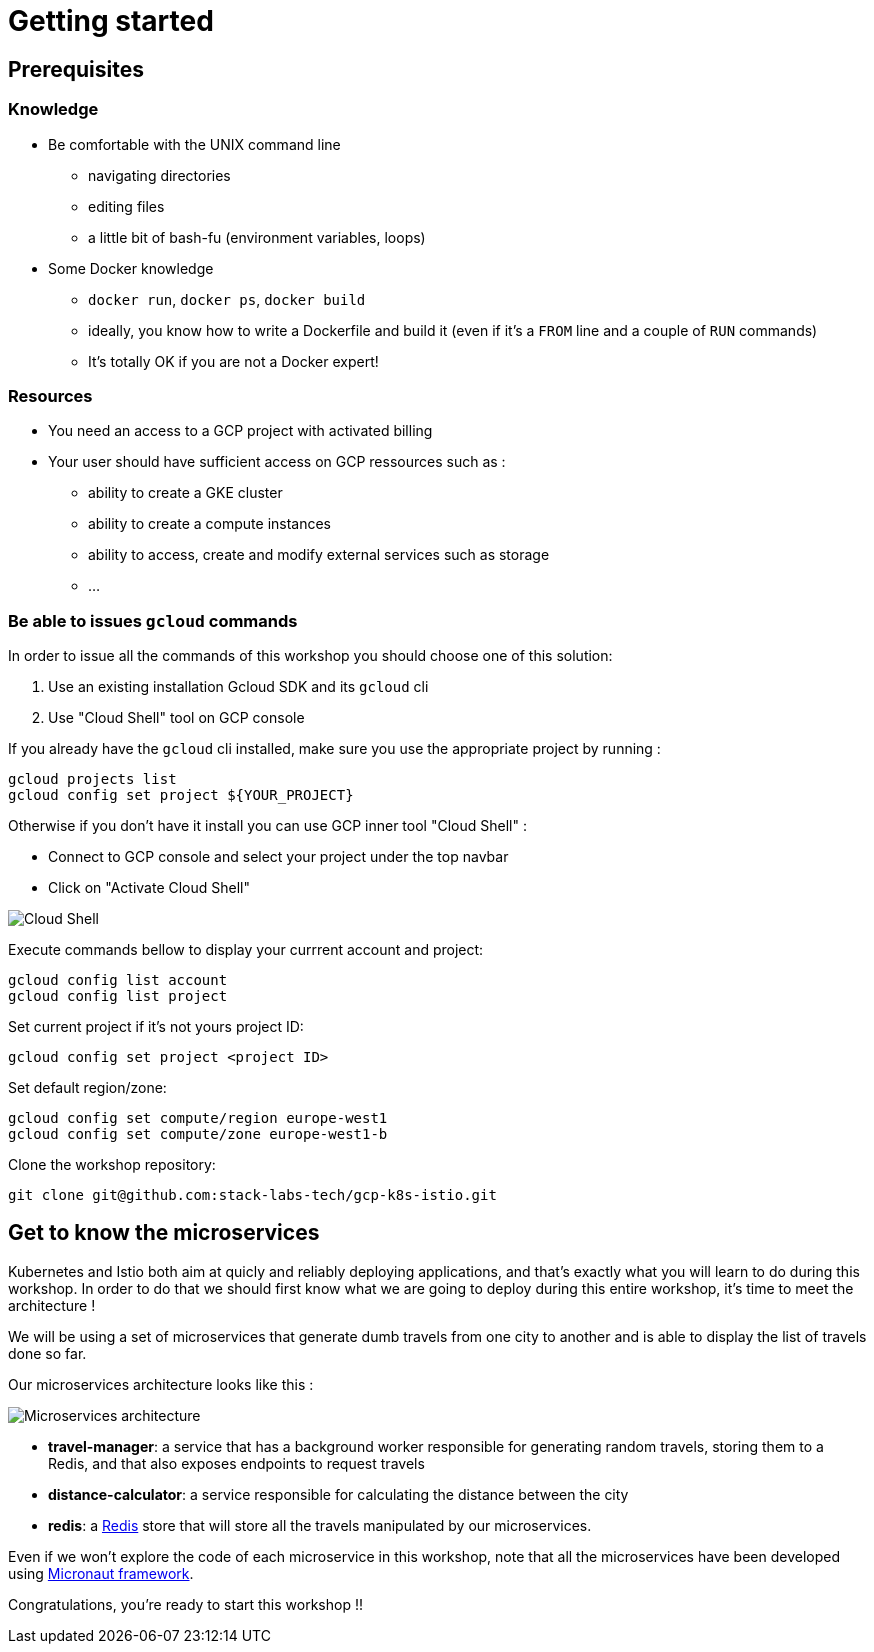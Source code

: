 = Getting started

== Prerequisites

[#knowledge]
=== Knowledge

* Be comfortable with the UNIX command line
** navigating directories
** editing files
** a little bit of bash-fu (environment variables, loops)

* Some Docker knowledge
** `docker run`, `docker ps`, `docker build`
** ideally, you know how to write a Dockerfile and build it (even if it's a `FROM` line and a couple of `RUN` commands)
** It's totally OK if you are not a Docker expert!

[#resources]
=== Resources

* You need an access to a GCP project with activated billing
* Your user should have sufficient access on GCP ressources such as :
** ability to create a GKE cluster
** ability to create a compute instances
** ability to access, create and modify external services such as storage
** ...

[#gcloud_commands]
=== Be able to issues `gcloud` commands

In order to issue all the commands of this workshop you should choose one of this solution:

. Use an existing installation Gcloud SDK and its `gcloud` cli
. Use "Cloud Shell" tool on GCP console

If you already have the `gcloud` cli installed, make sure you use the appropriate project by running :

```bash
gcloud projects list
gcloud config set project ${YOUR_PROJECT}
```

Otherwise if you don't have it install you can use GCP inner tool "Cloud Shell" :

* Connect to GCP console and select your project under the top navbar
* Click on "Activate Cloud Shell"

image:cloud-shell.png[Cloud Shell]

Execute commands bellow to display your currrent account and project:

```shell
gcloud config list account
gcloud config list project
```

Set current project if it’s not yours project ID:

```shell
gcloud config set project <project ID>
```

Set default region/zone:

```shell
gcloud config set compute/region europe-west1
gcloud config set compute/zone europe-west1-b
```

Clone the workshop repository:

```
git clone git@github.com:stack-labs-tech/gcp-k8s-istio.git
```

[#microservices]
== Get to know the microservices

Kubernetes and Istio both aim at quicly and reliably deploying applications, and that's exactly what you will learn to do during this workshop. In order to do that we should first know what we are going to deploy during this entire workshop, it's time to meet the architecture !

We will be using a set of microservices that generate dumb travels from one city to another and is able to display the list of travels done so far.

Our microservices architecture looks like this :

image:microservices-architecture.png[Microservices architecture]

* *travel-manager*: a service that has a background worker responsible for generating random travels, storing them to a Redis, and that also exposes endpoints to request travels
* *distance-calculator*: a service responsible for calculating the distance between the city
* *redis*: a https://redis.io/[Redis] store that will store all the travels manipulated by our microservices.

Even if we won't explore the code of each microservice in this workshop, note that all the microservices have been developed using https://docs.micronaut.io/latest/guide/index.html[Micronaut framework].

Congratulations, you’re ready to start this workshop !!